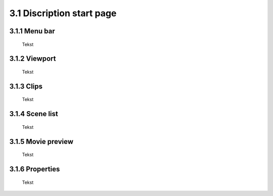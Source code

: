 ==========================
3.1 Discription start page
==========================

3.1.1 Menu bar
---------------

 Tekst 
 
3.1.2 Viewport
---------------

 Tekst
  
3.1.3 Clips
--------------

 Tekst
  
3.1.4 Scene list
------------------

 Tekst
  
3.1.5 Movie preview
---------------------

 Tekst
  
3.1.6 Properties
------------------

 Tekst

